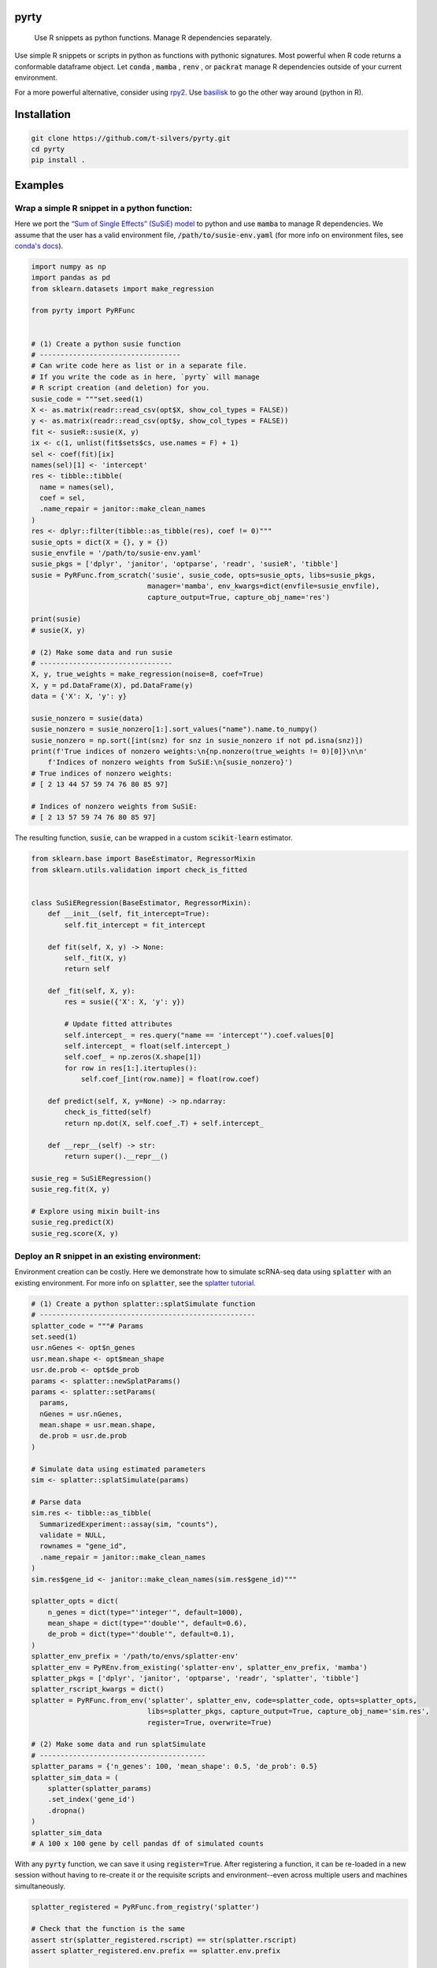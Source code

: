 .. image:: https://img.shields.io/badge/-PyScaffold-005CA0?logo=pyscaffold
    :alt: Project generated with PyScaffold
    :target: https://pyscaffold.org/

=====
pyrty
=====


    Use R snippets as python functions. Manage R dependencies separately.


Use simple R snippets or scripts in python as functions with pythonic signatures. Most powerful when R code returns a conformable dataframe object. Let :code:`conda` , :code:`mamba` , :code:`renv` , or :code:`packrat` manage R dependencies outside of your current environment.

For a more powerful alternative, consider using `rpy2`_. Use `basilisk`_ to go the other way around (python in R).

.. _rpy2: https://rpy2.github.io/doc/latest/html/index.html
.. _basilisk: https://www.bioconductor.org/packages/release/bioc/html/basilisk.html


=================
Installation
=================

.. code-block:: bash

    git clone https://github.com/t-silvers/pyrty.git
    cd pyrty
    pip install .

==========
Examples
==========

Wrap a simple R snippet in a python function:
================================================

Here we port the `“Sum of Single Effects” (SuSiE) model`_ to python and use :code:`mamba` to manage R dependencies. We assume that the user has a valid environment file, :code:`/path/to/susie-env.yaml` (for more info on environment files, see `conda's docs`_).

.. code-block:: python

    import numpy as np
    import pandas as pd
    from sklearn.datasets import make_regression

    from pyrty import PyRFunc


    # (1) Create a python susie function
    # ----------------------------------
    # Can write code here as list or in a separate file.
    # If you write the code as in here, `pyrty` will manage
    # R script creation (and deletion) for you.
    susie_code = """set.seed(1)
    X <- as.matrix(readr::read_csv(opt$X, show_col_types = FALSE))
    y <- as.matrix(readr::read_csv(opt$y, show_col_types = FALSE))
    fit <- susieR::susie(X, y)
    ix <- c(1, unlist(fit$sets$cs, use.names = F) + 1)
    sel <- coef(fit)[ix]
    names(sel)[1] <- 'intercept'
    res <- tibble::tibble(
      name = names(sel),
      coef = sel,
      .name_repair = janitor::make_clean_names
    )
    res <- dplyr::filter(tibble::as_tibble(res), coef != 0)"""
    susie_opts = dict(X = {}, y = {})
    susie_envfile = '/path/to/susie-env.yaml'
    susie_pkgs = ['dplyr', 'janitor', 'optparse', 'readr', 'susieR', 'tibble']
    susie = PyRFunc.from_scratch('susie', susie_code, opts=susie_opts, libs=susie_pkgs,
                                manager='mamba', env_kwargs=dict(envfile=susie_envfile),
                                capture_output=True, capture_obj_name='res')

    print(susie)
    # susie(X, y)

    # (2) Make some data and run susie
    # --------------------------------
    X, y, true_weights = make_regression(noise=8, coef=True)
    X, y = pd.DataFrame(X), pd.DataFrame(y)
    data = {'X': X, 'y': y}

    susie_nonzero = susie(data)
    susie_nonzero = susie_nonzero[1:].sort_values("name").name.to_numpy()
    susie_nonzero = np.sort([int(snz) for snz in susie_nonzero if not pd.isna(snz)])
    print(f'True indices of nonzero weights:\n{np.nonzero(true_weights != 0)[0]}\n\n'
        f'Indices of nonzero weights from SuSiE:\n{susie_nonzero}')
    # True indices of nonzero weights:
    # [ 2 13 44 57 59 74 76 80 85 97]

    # Indices of nonzero weights from SuSiE:
    # [ 2 13 57 59 74 76 80 85 97]

The resulting function, :code:`susie`, can be wrapped in a custom :code:`scikit-learn` estimator.

.. code-block:: python

    from sklearn.base import BaseEstimator, RegressorMixin
    from sklearn.utils.validation import check_is_fitted


    class SuSiERegression(BaseEstimator, RegressorMixin):
        def __init__(self, fit_intercept=True):
            self.fit_intercept = fit_intercept

        def fit(self, X, y) -> None:
            self._fit(X, y)
            return self

        def _fit(self, X, y):
            res = susie({'X': X, 'y': y})
            
            # Update fitted attributes
            self.intercept_ = res.query("name == 'intercept'").coef.values[0]
            self.intercept_ = float(self.intercept_)
            self.coef_ = np.zeros(X.shape[1])
            for row in res[1:].itertuples():
                self.coef_[int(row.name)] = float(row.coef)
            
        def predict(self, X, y=None) -> np.ndarray:
            check_is_fitted(self)
            return np.dot(X, self.coef_.T) + self.intercept_

        def __repr__(self) -> str:
            return super().__repr__()

    susie_reg = SuSiERegression()
    susie_reg.fit(X, y)

    # Explore using mixin built-ins
    susie_reg.predict(X)
    susie_reg.score(X, y)


Deploy an R snippet in an existing environment:
=====================================================

Environment creation can be costly. Here we demonstrate how to simulate scRNA-seq data using :code:`splatter` with an existing environment. For more info on :code:`splatter`, see the `splatter tutorial`_.

.. code-block:: python

    # (1) Create a python splatter::splatSimulate function
    # ----------------------------------------------------
    splatter_code = """# Params
    set.seed(1)
    usr.nGenes <- opt$n_genes
    usr.mean.shape <- opt$mean_shape
    usr.de.prob <- opt$de_prob
    params <- splatter::newSplatParams()
    params <- splatter::setParams(
      params,
      nGenes = usr.nGenes,
      mean.shape = usr.mean.shape,
      de.prob = usr.de.prob
    )

    # Simulate data using estimated parameters
    sim <- splatter::splatSimulate(params)

    # Parse data
    sim.res <- tibble::as_tibble(
      SummarizedExperiment::assay(sim, "counts"),
      validate = NULL,
      rownames = "gene_id",
      .name_repair = janitor::make_clean_names
    )
    sim.res$gene_id <- janitor::make_clean_names(sim.res$gene_id)"""

    splatter_opts = dict(
        n_genes = dict(type="'integer'", default=1000),
        mean_shape = dict(type="'double'", default=0.6),
        de_prob = dict(type="'double'", default=0.1),
    )
    splatter_env_prefix = '/path/to/envs/splatter-env'
    splatter_env = PyREnv.from_existing('splatter-env', splatter_env_prefix, 'mamba')
    splatter_pkgs = ['dplyr', 'janitor', 'optparse', 'readr', 'splatter', 'tibble']
    splatter_rscript_kwargs = dict()
    splatter = PyRFunc.from_env('splatter', splatter_env, code=splatter_code, opts=splatter_opts,
                                libs=splatter_pkgs, capture_output=True, capture_obj_name='sim.res',
                                register=True, overwrite=True)

    # (2) Make some data and run splatSimulate
    # ----------------------------------------
    splatter_params = {'n_genes': 100, 'mean_shape': 0.5, 'de_prob': 0.5}
    splatter_sim_data = (
        splatter(splatter_params)
        .set_index('gene_id')
        .dropna()
    )
    splatter_sim_data
    # A 100 x 100 gene by cell pandas df of simulated counts


With any :code:`pyrty` function, we can save it using :code:`register=True`. After registering a function, it can be re-loaded in a new session without having to re-create it or the requisite scripts and environment--even across multiple users and machines simultaneously.

.. code-block:: python

    splatter_registered = PyRFunc.from_registry('splatter')

    # Check that the function is the same
    assert str(splatter_registered.rscript) == str(splatter.rscript)
    assert splatter_registered.env.prefix == splatter.env.prefix

    # Run the function as usual
    splatter_sim_data = splatter_registered(splatter_params)
    splatter_sim_data
    # A 100 x 100 gene by cell pandas df of simulated counts


Run an R script from python:
===================================

The utility function :code:`run_rscript()` is a very lightweight wrapper for running an R script and (optionally) capturing its output:

.. code-block:: python

    from pathlib import Path
    from tempfile import NamedTemporaryFile

    from pyrty.utils import run_rscript

    # Create a temporary R script or use an existing one
    rscript_code = """# Keep stdout clean
    options(warn=-1)
    suppressPackageStartupMessages(library(optparse))
    suppressPackageStartupMessages(library(tidyverse))
    option_list <- list(make_option('--c', type = 'double'))
    opt <- parse_args(OptionParser(option_list=option_list))

    # Create a dataframe and write to stdout
    a <- 1:5
    df <- tibble::tibble(a, b = a * 2, c = opt$c)
    try(writeLines(readr::format_csv(df), stdout()), silent=TRUE)"""

    with NamedTemporaryFile('w+') as rscript:
        rscript_path = Path(rscript.name)
        rscript_path.write_text(rscript_code)
        df = run_rscript(f'mamba run -n sandbox Rscript {str(rscript_path)} --c 1', capture_output=True, capture_type='df')
        
    print(df)
    # 0  a   b  c
    # 1  1   2  1
    # 2  2   4  1
    # 3  3   6  1
    # 4  4   8  1
    # 5  5  10  1

=====
Notes
=====

:code:`pyrty` was developed for personal use in a single-user environment. This is a pre-alpha release and many limitations aren't documented. The API is subject to change. Feel free to report any issues on the issue tracker. :code:`pyrty` is only tested on Linux and MacOS.

Note that :code:`pyrty` utilizes :code:`conda` /:code:`mamba` /:code:`packrat` /:code:`renv` environment creation, and it will create environments and files liberally, without much warning. This behavior is not desirable for most users.

Source was packaged using :code:`PyScaffold`. Lots of boilerplate code was generated by :code:`PyScaffold` and is not documented or relevant here.


.. _“Sum of Single Effects” (SuSiE) model: https://stephenslab.github.io/susieR/index.html
.. _conda's docs: https://docs.conda.io/projects/conda/en/latest/user-guide/tasks/manage-environments.html#creating-an-environment-from-an-environment-yml-file
.. _splatter tutorial: https://bioconductor.org/packages/release/bioc/vignettes/splatter/inst/doc/splatter.html#4_The_SplatParams_object